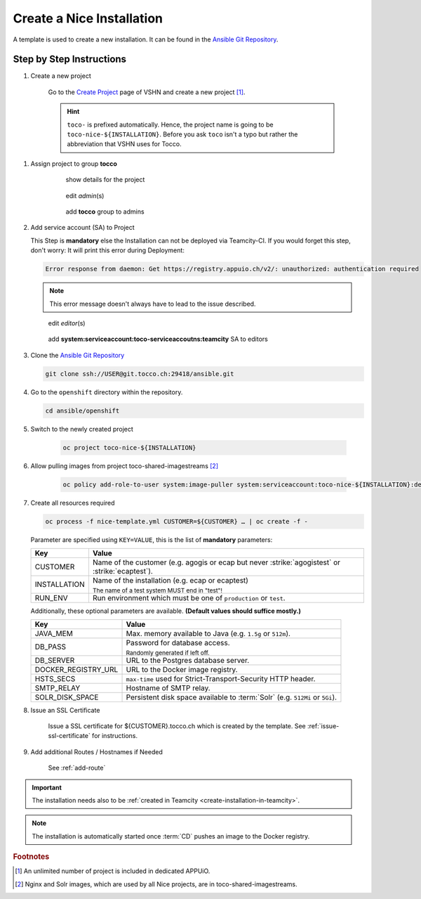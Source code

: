 Create a Nice Installation
==========================

A template is used to create a new installation. It can be found in the `Ansible Git Repository`_.

.. _Ansible Git Repository: https://git.tocco.ch/gitweb?p=ansible.git;a=blob;f=openshift/nice-template.yml


Step by Step Instructions
-------------------------

#. Create a new project

    .. figure:: create_nice_installation/create_project.png
        :scale: 60%

    Go to the `Create Project`_ page of VSHN and create a new project [#f1]_.

    .. hint::

        ``toco-`` is prefixed automatically. Hence, the project name is going to be ``toco-nice-${INSTALLATION}``.
        Before you ask ``toco`` isn't a typo but rather the abbreviation that VSHN uses for Tocco.

.. _Create Project: https://control.vshn.net/openshift/projects/appuio%20public/_create

#. Assign project to group **tocco**

    .. figure:: create_nice_installation/tocco_group_1.png
        :scale: 60%

        show details for the project

    .. figure:: create_nice_installation/tocco_group_2.png
        :scale: 60%

        edit *admin*\(s)

    .. figure:: create_nice_installation/tocco_group_3.png
        :scale: 60%

        add **tocco** group to admins

#. Add service account (SA) to Project

   This Step is **mandatory** else the Installation can not be deployed via Teamcity-CI.
   If you would forget this step, don't worry: It will print this error during Deployment:

   .. code::

        Error response from daemon: Get https://registry.appuio.ch/v2/: unauthorized: authentication required

   .. note::

        This error message doesn't always have to lead to the issue described.

   .. figure:: create_nice_installation/vshn_control_sa_1.png
        :scale: 60%

        edit *editor*\(s)

   .. figure:: create_nice_installation/vshn_control_sa_2.png
        :scale: 60%

        add **system:serviceaccount:toco-serviceaccoutns:teamcity** SA to editors

#. Clone the `Ansible Git Repository`_

   .. code::

       git clone ssh://USER@git.tocco.ch:29418/ansible.git

#. Go to the ``openshift`` directory within the repository.

   .. code::

       cd ansible/openshift

#. Switch to the newly created project

    .. code::

        oc project toco-nice-${INSTALLATION}

#. Allow pulling images from project toco-shared-imagestreams [#f2]_

    .. code::

        oc policy add-role-to-user system:image-puller system:serviceaccount:toco-nice-${INSTALLATION}:default --namespace=toco-shared-imagestreams

#. Create all resources required

   .. code::

       oc process -f nice-template.yml CUSTOMER=${CUSTOMER} … | oc create -f -

   Parameter are specified using ``KEY=VALUE``, this is the list of **mandatory** parameters:

   =================== ===============================================================================================
    Key                 Value
   =================== ===============================================================================================
    CUSTOMER            Name of the customer (e.g. agogis or ecap but never :strike:`agogistest` or
                        :strike:`ecaptest`).

    INSTALLATION        Name of the installation (e.g. ecap or ecaptest)

                        :subscript:`The name of a test system MUST end in "test"!`

    RUN_ENV             Run environment which must be one of ``production`` or ``test``.
   =================== ===============================================================================================

   Additionally, these optional parameters are available. **(Default values should suffice mostly.)**

   ===================== ==========================================================================================
    Key                   Value
   ===================== ==========================================================================================
    JAVA_MEM              Max. memory available to Java (e.g. ``1.5g`` or ``512m``).

    DB_PASS               Password for database access.

                          :subscript:`Randomly generated if left off.`

    DB_SERVER             URL to the Postgres database server.

    DOCKER_REGISTRY_URL   URL to the Docker image registry.

    HSTS_SECS             ``max-time`` used for Strict-Transport-Security HTTP header.

    SMTP_RELAY            Hostname of SMTP relay.

    SOLR_DISK_SPACE       Persistent disk space available to :term:`Solr` (e.g. ``512Mi`` or ``5Gi``).
   ===================== ==========================================================================================

#. Issue an SSL Certificate

    Issue a SSL certificate for ${CUSTOMER}.tocco.ch which is created by the template. See :ref:`issue-ssl-certificate`
    for instructions.

#. Add additional Routes / Hostnames if Needed

    See :ref:`add-route`

.. important::

    The installation needs also to be :ref:`created in Teamcity <create-installation-in-teamcity>`.

.. note::

  The installation is automatically started once :term:`CD` pushes an image to the Docker registry.


.. rubric:: Footnotes

.. [#f1] An unlimited number of project is included in dedicated APPUiO.

.. [#f2] Nginx and Solr images, which are used by all Nice projects, are in toco-shared-imagestreams.

